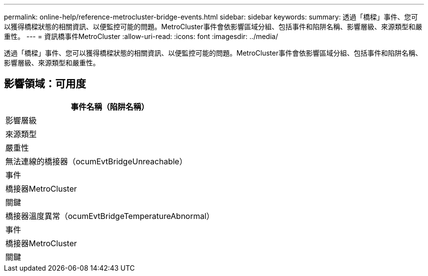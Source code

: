 ---
permalink: online-help/reference-metrocluster-bridge-events.html 
sidebar: sidebar 
keywords:  
summary: 透過「橋樑」事件、您可以獲得橋樑狀態的相關資訊、以便監控可能的問題。MetroCluster事件會依影響區域分組、包括事件和陷阱名稱、影響層級、來源類型和嚴重性。 
---
= 資訊橋事件MetroCluster
:allow-uri-read: 
:icons: font
:imagesdir: ../media/


[role="lead"]
透過「橋樑」事件、您可以獲得橋樑狀態的相關資訊、以便監控可能的問題。MetroCluster事件會依影響區域分組、包括事件和陷阱名稱、影響層級、來源類型和嚴重性。



== 影響領域：可用度

|===
| 事件名稱（陷阱名稱） 


| 影響層級 


| 來源類型 


| 嚴重性 


 a| 
無法連線的橋接器（ocumEvtBridgeUnreachable）



 a| 
事件



 a| 
橋接器MetroCluster



 a| 
關鍵



 a| 
橋接器溫度異常（ocumEvtBridgeTemperatureAbnormal）



 a| 
事件



 a| 
橋接器MetroCluster



 a| 
關鍵

|===